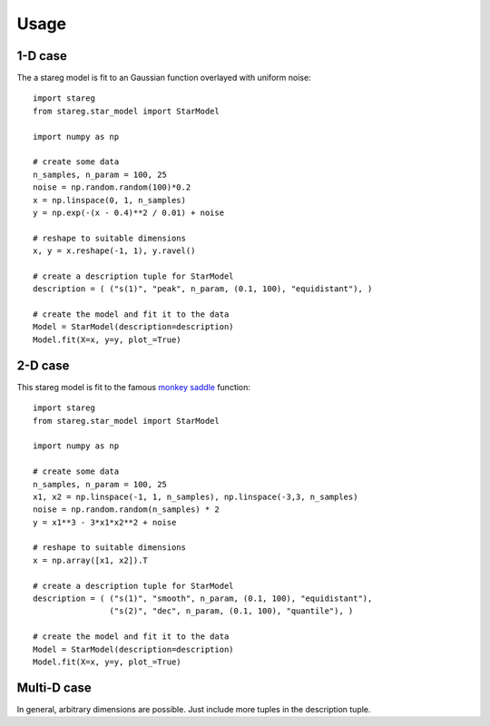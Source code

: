 
Usage
=====


1-D case
--------

The a stareg model is fit to an Gaussian function overlayed with uniform noise:

::

    import stareg
    from stareg.star_model import StarModel 

    import numpy as np 

    # create some data
    n_samples, n_param = 100, 25
    noise = np.random.random(100)*0.2
    x = np.linspace(0, 1, n_samples)
    y = np.exp(-(x - 0.4)**2 / 0.01) + noise

    # reshape to suitable dimensions
    x, y = x.reshape(-1, 1), y.ravel()

    # create a description tuple for StarModel
    description = ( ("s(1)", "peak", n_param, (0.1, 100), "equidistant"), )

    # create the model and fit it to the data
    Model = StarModel(description=description)
    Model.fit(X=x, y=y, plot_=True)


2-D case
--------

This stareg model is fit to the famous `monkey saddle <https://en.wikipedia.org/wiki/Monkey_saddle>`_ function:

::

    import stareg
    from stareg.star_model import StarModel

    import numpy as np

    # create some data
    n_samples, n_param = 100, 25
    x1, x2 = np.linspace(-1, 1, n_samples), np.linspace(-3,3, n_samples)
    noise = np.random.random(n_samples) * 2
    y = x1**3 - 3*x1*x2**2 + noise

    # reshape to suitable dimensions
    x = np.array([x1, x2]).T

    # create a description tuple for StarModel
    description = ( ("s(1)", "smooth", n_param, (0.1, 100), "equidistant"), 
                    ("s(2)", "dec", n_param, (0.1, 100), "quantile"), )

    # create the model and fit it to the data
    Model = StarModel(description=description)
    Model.fit(X=x, y=y, plot_=True) 


Multi-D case
------------

In general, arbitrary dimensions are possible. Just include more tuples in the description tuple. 